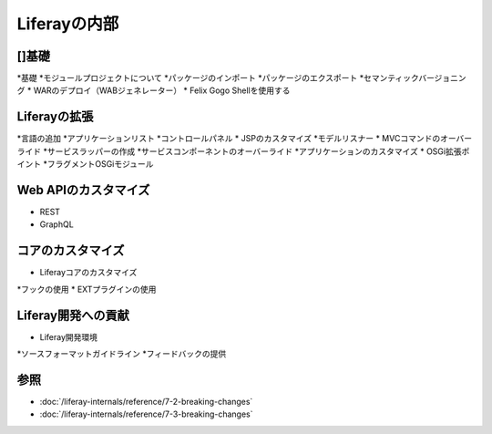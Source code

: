 Liferayの内部
=================

[]基礎
------------

*基礎
*モジュールプロジェクトについて
*パッケージのインポート
*パッケージのエクスポート
*セマンティックバージョニング
* WARのデプロイ（WABジェネレーター）
* Felix Gogo Shellを使用する

Liferayの拡張
-----------------

*言語の追加
*アプリケーションリスト
*コントロールパネル
* JSPのカスタマイズ
*モデルリスナー
* MVCコマンドのオーバーライド
*サービスラッパーの作成
*サービスコンポーネントのオーバーライド
*アプリケーションのカスタマイズ
* OSGi拡張ポイント
*フラグメントOSGiモジュール

Web APIのカスタマイズ
--------------------

* REST
* GraphQL

コアのカスタマイズ
--------------------

* Liferayコアのカスタマイズ
*フックの使用
* EXTプラグインの使用

Liferay開発への貢献
-----------------------------------

* Liferay開発環境
*ソースフォーマットガイドライン
*フィードバックの提供

参照
---------

-  :doc:`/liferay-internals/reference/7-2-breaking-changes`
-  :doc:`/liferay-internals/reference/7-3-breaking-changes`